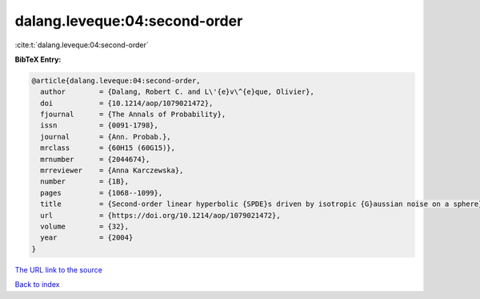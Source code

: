 dalang.leveque:04:second-order
==============================

:cite:t:`dalang.leveque:04:second-order`

**BibTeX Entry:**

.. code-block:: bibtex

   @article{dalang.leveque:04:second-order,
     author        = {Dalang, Robert C. and L\'{e}v\^{e}que, Olivier},
     doi           = {10.1214/aop/1079021472},
     fjournal      = {The Annals of Probability},
     issn          = {0091-1798},
     journal       = {Ann. Probab.},
     mrclass       = {60H15 (60G15)},
     mrnumber      = {2044674},
     mrreviewer    = {Anna Karczewska},
     number        = {1B},
     pages         = {1068--1099},
     title         = {Second-order linear hyperbolic {SPDE}s driven by isotropic {G}aussian noise on a sphere},
     url           = {https://doi.org/10.1214/aop/1079021472},
     volume        = {32},
     year          = {2004}
   }
`The URL link to the source <https://doi.org/10.1214/aop/1079021472>`_


`Back to index <../By-Cite-Keys.html>`_
